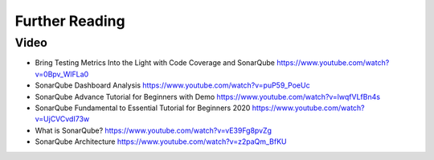 ***************
Further Reading
***************


Video
=====
* Bring Testing Metrics Into the Light with Code Coverage and SonarQube https://www.youtube.com/watch?v=0Bpv_WlFLa0
* SonarQube Dashboard Analysis https://www.youtube.com/watch?v=puP59_PoeUc
* SonarQube Advance Tutorial for Beginners with Demo https://www.youtube.com/watch?v=lwqfVLfBn4s
* SonarQube Fundamental to Essential Tutorial for Beginners 2020 https://www.youtube.com/watch?v=UjCVCvdI73w
* What is SonarQube? https://www.youtube.com/watch?v=vE39Fg8pvZg
* SonarQube Architecture https://www.youtube.com/watch?v=z2paQm_BfKU
